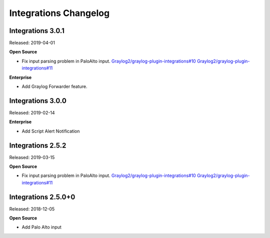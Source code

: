 **********************
Integrations Changelog
**********************

Integrations 3.0.1
==================

Released: 2019-04-01

**Open Source**

- Fix input parsing problem in PaloAlto input. `Graylog2/graylog-plugin-integrations#10 <https://github.com/Graylog2/graylog-plugin-integrations/issues/10>`_ `Graylog2/graylog-plugin-integrations#11 <https://github.com/Graylog2/graylog-plugin-integrations/issues/11>`_

**Enterprise**

- Add Graylog Forwarder feature.

Integrations 3.0.0
==================

Released: 2019-02-14

**Enterprise**

* Add Script Alert Notification

Integrations 2.5.2
==================

Released: 2019-03-15

**Open Source**

- Fix input parsing problem in PaloAlto input. `Graylog2/graylog-plugin-integrations#10 <https://github.com/Graylog2/graylog-plugin-integrations/issues/10>`_ `Graylog2/graylog-plugin-integrations#11 <https://github.com/Graylog2/graylog-plugin-integrations/issues/11>`_

Integrations 2.5.0+0
====================

Released: 2018-12-05

**Open Source**

* Add Palo Alto input
